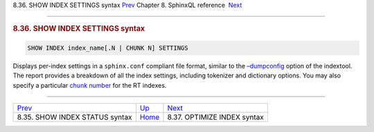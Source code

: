 .. raw:: html

   <div class="navheader">

8.36. SHOW INDEX SETTINGS syntax
`Prev <sphinxql-show-index-status.html>`__ 
Chapter 8. SphinxQL reference
 `Next <sphinxql-optimize-index.html>`__

--------------

.. raw:: html

   </div>

.. raw:: html

   <div class="sect1">

.. raw:: html

   <div class="titlepage">

.. raw:: html

   <div>

.. raw:: html

   <div>

.. rubric:: 8.36. SHOW INDEX SETTINGS syntax
   :name: show-index-settings-syntax
   :class: title

.. raw:: html

   </div>

.. raw:: html

   </div>

.. raw:: html

   </div>

.. code:: programlisting

    SHOW INDEX index_name[.N | CHUNK N] SETTINGS

Displays per-index settings in a ``sphinx.conf`` compliant file format,
similar to the `–dumpconfig <ref-indextool.html>`__ option of the
indextool. The report provides a breakdown of all the index settings,
including tokenizer and dictionary options. You may also specify a
particular `chunk number <conf-rt-mem-limit.html>`__ for the RT indexes.

.. raw:: html

   </div>

.. raw:: html

   <div class="navfooter">

--------------

+-----------------------------------------------+------------------------------------+--------------------------------------------+
| `Prev <sphinxql-show-index-status.html>`__    | `Up <sphinxql-reference.html>`__   |  `Next <sphinxql-optimize-index.html>`__   |
+-----------------------------------------------+------------------------------------+--------------------------------------------+
| 8.35. SHOW INDEX STATUS syntax                | `Home <index.html>`__              |  8.37. OPTIMIZE INDEX syntax               |
+-----------------------------------------------+------------------------------------+--------------------------------------------+

.. raw:: html

   </div>
